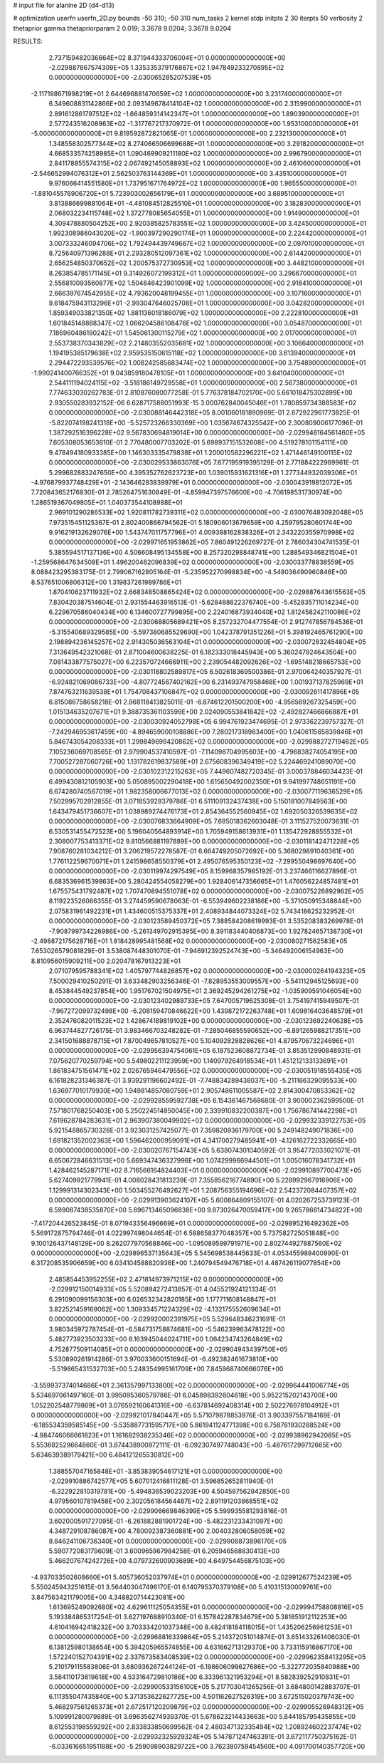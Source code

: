 # input file for alanine 2D (d4-d13)

# optimization
userfn       userfn_2D.py
bounds       -50 310; -50 310
num_tasks    2
kernel       stdp
initpts      2 30
iterpts      50
verbosity    2
thetaprior gamma
thetapriorparam 2 0.019; 3.3678 9.0204; 3.3678 9.0204



RESULTS:
  2.737159482036664E+02  8.371944333706004E+01  0.000000000000000E+00      -2.029887867574309E+05
  1.335335379176867E+02  1.947849233270895E+02  0.000000000000000E+00      -2.030065285207539E+05
 -2.117198671998219E+01  2.644696881470659E+02  1.000000000000000E+00       3.231740000000000E+01
  6.349608831142866E+00  2.093149678414104E+02  1.000000000000000E+00       2.315990000000000E+01
  2.891612861797512E+02 -1.664859314142347E+01  1.000000000000000E+00       1.890390000000000E+01
  2.577243516208963E+02 -1.317767217370972E-01  1.000000000000000E+00       1.953100000000000E+01
 -5.000000000000000E+01  9.819592872821065E-01  1.000000000000000E+00       2.232130000000000E+01
  1.348558302577344E+02  8.274066506699688E+01  1.000000000000000E+00       3.291820000000000E+01
  4.668533574258985E+01  1.090469909211180E+02  1.000000000000000E+00       2.996790000000000E+01
  2.841178855574315E+02  2.067492145058893E+02  1.000000000000000E+00       2.461060000000000E+01
 -2.546652994076312E+01  2.562503763144369E+01  1.000000000000000E+00       3.435100000000000E+01
  9.976066414551580E+01  1.737951671764972E+02  1.000000000000000E+00       1.965550000000000E+01
 -1.881045576906720E+01  5.723903002656179E+01  1.000000000000000E+00       3.689510000000000E+01
  3.813886699881064E+01 -4.481084512825510E+01  1.000000000000000E+00       3.182830000000000E+01
  2.068032234115748E+02  1.372778085654055E+01  1.000000000000000E+00       1.914900000000000E+01
  4.309478880504252E+00  2.920385825783551E+02  1.000000000000000E+00       3.424500000000000E+01
  1.992308986043020E+02 -1.900397290290174E+01  1.000000000000000E+00       2.224420000000000E+01
  3.007333246094706E+02  1.792494439749667E+02  1.000000000000000E+00       2.097010000000000E+01
  8.725640971396288E+01  2.293280512097361E+02  1.000000000000000E+00       2.614420000000000E+01
  2.656254850370652E+02  1.200575372730953E+02  1.000000000000000E+00       3.448210000000000E+01
  8.263854785171145E+01  9.314926072199312E+01  1.000000000000000E+00       3.296670000000000E+01
  2.556810093560877E+02  1.504846423901099E+02  1.000000000000000E+00       2.918410000000000E+01
  2.666397674542955E+02  4.793620048199455E+01  1.000000000000000E+00       3.107160000000000E+01
  9.618475943113296E+01 -2.993047646025708E+01  1.000000000000000E+00       3.042820000000000E+01
  1.859349033821350E+02  1.881136018186079E+02  1.000000000000000E+00       2.222810000000000E+01
  1.601845148888347E+02  1.066204586108476E+02  1.000000000000000E+00       3.054870000000000E+01
  7.186960486190242E+01  1.545061300115279E+02  1.000000000000000E+00       2.017000000000000E+01
  2.553738370343829E+02  2.214803552035681E+02  1.000000000000000E+00       3.106640000000000E+01
  1.194195385179638E+02  2.959535150615118E+02  1.000000000000000E+00       3.613940000000000E+01
  2.294472293539576E+02  1.008242585683474E+02  1.000000000000000E+00       3.754890000000000E+01
 -1.990241400766352E+01  9.043859180478105E+01  1.000000000000000E+00       3.641040000000000E+01
  2.544111194024115E+02 -3.518186149729558E+01  1.000000000000000E+00       2.567380000000000E+01       7.774633030262783E-01  2.810876080077258E-01       5.776378184702170E+00  5.661018475302899E+00  2.930550283932152E-06  6.628717588051993E-15
  3.000762840045046E+01  1.780859734388583E+02  0.000000000000000E+00      -2.030088146442318E+05       8.001060181890969E-01  2.672922961773825E-01      -5.822074198241318E+00 -5.525723266330369E+00  1.035674674325542E+00  2.300809006177096E-01
  1.387292516396228E+02  9.567830694819014E+00  0.000000000000000E+00      -2.029946164561460E+05       7.605308053653610E-01  2.770480007703202E-01       5.698937151532608E+00  4.519278101154111E+00  9.478494180933385E+00  1.146303335479838E+01
  1.200010582296221E+02  1.471446149100115E+02  0.000000000000000E+00      -2.030029533863076E+05       7.677195919395129E-01  2.771884222969961E-01       5.299682883247650E+00  4.395352762623723E+00  1.039015931621316E+01  1.277344932039306E+01
 -4.976879937748429E+01 -2.143646283839979E+01  0.000000000000000E+00      -2.030043919812072E+05       7.720843652176830E-01  2.785264751630849E-01      -4.859947397576600E+00 -4.706198531730974E+00  1.286519367049805E+01  1.040373544108988E+01
  2.969101290286533E+02  1.920811782739311E+02  0.000000000000000E+00      -2.030076483092048E+05       7.973515451125367E-01  2.802400866794562E-01       5.180906013679659E+00  4.259795280601744E+00  9.916219132629076E+00  1.543747011757796E+01
  4.009388162838326E+01  2.343220355970998E+02  0.000000000000000E+00      -2.029971651953862E+05       7.860491226269727E-01  2.786034304741535E-01       5.385594517137136E+00  4.506608495134558E+00  8.257320298848741E+00  1.288549346821504E+01
 -1.259568647634508E+01  1.496200462096839E+02  0.000000000000000E+00      -2.030033778838559E+05       8.088423295383175E-01  2.799067162805164E-01      -5.235952270998834E+00 -4.548036490960846E+00  8.537651006806312E+00  1.319837261989786E+01
  1.870410623711932E+02  2.668348508865424E+02  0.000000000000000E+00      -2.029887643615563E+05       7.830420387514604E-01  2.931554463916513E-01      -5.628488622376740E+00 -5.452835711014234E+00  6.229670586040434E+00  6.134600727799895E+00
  2.224016873934040E+02  1.812458242110086E+02  0.000000000000000E+00      -2.030068805689421E+05       8.257232704477554E-01  2.912747856784536E-01      -5.315540689329585E+00 -5.597380685529690E+00  1.042378791351226E+01  5.398192465761290E+00
  2.198894236145257E+02  2.914305036563104E+01  0.000000000000000E+00      -2.030072832454804E+05       7.313649542321068E-01  2.871004600638225E-01       6.182333018445943E+00  5.360247924643504E+00  7.081433877575027E+00  6.223570724666911E+00
  2.239054482092626E+02 -1.695148218665753E+00  0.000000000000000E+00      -2.030118802589817E+05       6.502618369500386E-01  2.970064240357927E-01      -6.924821069086733E+00 -4.807724567402162E+00  6.231493747958468E+00  1.001937137825969E+01
  7.874763211639538E+01  1.754708437106847E+02  0.000000000000000E+00      -2.030092611417896E+05       6.815086758658218E-01  2.968118413825011E-01      -6.874612201500200E+00 -4.956569267325459E+00  1.015134635207671E+01  9.388735361103599E+00
  2.024090553841842E+02 -2.492827466866887E+01  0.000000000000000E+00      -2.030030924052798E+05       6.994761923474695E-01  2.973362239757327E-01      -7.242946953617459E+00 -4.894659000108886E+00  7.280217318983400E+00  1.040611565839846E+01
  5.846743054208333E+01  1.299849699420862E+02  0.000000000000000E+00      -2.029988272719462E+05       7.105236069708565E-01  2.979904537410597E-01      -7.114098704995603E+00 -4.796838274054195E+00  7.700527287060726E+00  1.131782619837589E+01
  2.675608396349419E+02  5.224469241089070E+00  0.000000000000000E+00      -2.030102312215263E+05       7.449607482720345E-01  3.000378846034423E-01       6.499430812105903E+00  5.050895002290418E+00  1.615650492002350E+01  9.941997748651191E+00
  6.674280740567019E+01  1.982358006677013E+02  0.000000000000000E+00      -2.030077119636529E+05       7.502995702912855E-01  3.071853929379786E-01       6.511109132437438E+00  5.150181007849563E+00  1.643479451736607E+01  1.038989274476173E+01
  2.854364552560945E+02  1.692050326539635E+02  0.000000000000000E+00      -2.030076833664909E+05       7.695018362603048E-01  3.111527520073631E-01       6.530531455472523E+00  5.196040564893914E+00  1.705949158613931E+01  1.135472928855532E+01
  2.308007753413371E+02  9.810566881197889E+00  0.000000000000000E+00      -2.030118142471228E+05       7.908760281034212E-01  3.206219572278587E-01       6.664749205072692E+00  5.368029891040361E+00  1.776112259670071E+01  1.241598658550379E+01
  2.495076595350123E+02 -7.299550498697640E+00  0.000000000000000E+00      -2.030119974297549E+05       8.159968357985192E-01  3.237466116627896E-01       6.683536961539863E+00  5.280424554058279E+00  1.928406147356665E+01  1.476056224857481E+01
  1.675575431792487E+02  1.707470894551078E+02  0.000000000000000E+00      -2.030075226892962E+05       8.119223526066355E-01  3.274459590678063E-01      -6.553949602238186E+00 -5.371050915348844E+00  2.075831961492231E+01  1.434600515375337E+01
  2.408934844073324E+02  5.743418625232952E-01  0.000000000000000E+00      -2.030123589450372E+05       7.388584208619993E-01  3.535208383269978E-01      -7.908799734226986E+00 -5.261349702915395E+00  8.391183440406873E+00  1.927824657138730E+01
 -2.498872175628716E+01  1.818428995481568E+02  0.000000000000000E+00      -2.030080271562583E+05       7.653026579081829E-01  3.538087448301070E-01      -7.946912392524743E+00 -5.346492006154963E+00  8.810956015909211E+00  2.020478167913223E+01
  2.071079595788341E+02  1.405797744826857E+02  0.000000000000000E+00      -2.030000264194323E+05       7.500029410250291E-01  3.633482903256346E-01      -7.828953553009557E+00 -5.541112945125693E+00  8.453844549237854E+00  1.951767021504975E+01
  2.369245294261275E+02 -1.035909591046054E+00  0.000000000000000E+00      -2.030123402989733E+05       7.647005719625308E-01  3.754197415949507E-01      -7.967272099732498E+00 -6.208159470846622E+00  1.439872172263748E+01  1.609816403648579E+01
  2.352476082011523E+02  1.428674189819102E+00  0.000000000000000E+00      -2.030123692240628E+05       6.963744827726175E-01  3.983466703248282E-01      -7.285046855590652E+00 -6.891265988217351E+00  2.341501688878715E+01  7.870049657810527E+00
  5.104092828828626E+01  4.879570673224696E+01  0.000000000000000E+00      -2.029956394754061E+05       6.187523608872734E-01  3.853512990848931E-01       7.075620770259794E+00  5.549802211123959E+00  1.140979264918534E+01  1.451212133133691E+01
  1.861834751561471E+02  2.026765946479556E+02  0.000000000000000E+00      -2.030051918555435E+05       6.161828231346387E-01  3.939291196602492E-01      -7.748834289438037E+00 -5.211166329095533E+00  1.636977010179930E+00  1.949814857080759E+01
  2.905748611005587E+02  2.814300470853362E+02  0.000000000000000E+00      -2.029928559592738E+05       6.154361467568680E-01  3.900002362599500E-01       7.571801768250403E+00  5.250224514850045E+00  2.339910832200387E+00  1.756786741442298E+01
  7.619628784283631E+01  2.963907380049902E+02  0.000000000000000E+00      -2.029932339122753E+05       5.921548865730326E-01  3.923031257425077E-01       7.359820936179700E+00  5.249148249071836E+00  1.691821352002363E+00  1.596462000959091E+01
  4.341700279485941E+01 -4.126162722332665E+00  0.000000000000000E+00      -2.030020767154743E+05       5.638074301040592E-01  3.954772033021071E-01       6.650672846631513E+00  5.669347436327996E+00  1.074299966944501E+01  1.005016078341732E+01
  1.428462145287171E+02  8.716566164824403E+01  0.000000000000000E+00      -2.029910897700473E+05       5.627409921779941E-01  4.008028431813239E-01       7.355856216774890E+00  5.228992967916906E+00  1.129991314302343E+00  1.503455276492627E+01
  1.208756355194696E+02  2.542372084407357E+02  0.000000000000000E+00      -2.029913903624107E+05       5.600864809155107E-01  4.020267253739123E-01       6.599087438535870E+00  5.696713465096838E+00  9.873026470059417E+00  9.265786614734822E+00
 -7.417204426523845E-01  8.071943356496669E+01  0.000000000000000E+00      -2.029895216492362E+05       5.569172875794746E-01  4.022997498044654E-01       6.588658377048357E+00  5.737582725051848E+00  9.100126437148129E+00  8.262077970568846E+00
 -1.095089599791971E+00  2.802744927887560E+02  0.000000000000000E+00      -2.029896537135643E+05       5.545698538445633E-01  4.053455989400990E-01       6.317208535906659E+00  6.034104588820936E+00  1.240794549476718E+01  4.487426119077854E+00
  2.485854453952255E+02  2.471814973971215E+02  0.000000000000000E+00      -2.029912150014933E+05       5.520894272413857E-01  4.045521924121334E-01       6.291090099156303E+00  6.026532342820185E+00  1.177711608148847E+01  3.822521459169062E+00
  1.309334571224329E+02 -4.132175552609634E+01  0.000000000000000E+00      -2.029920002391975E+05       5.529648346231691E-01  3.980345972787454E-01      -6.584731758874681E+00 -5.546239963478122E+00  5.482773923503233E+00  8.163945044024711E+00
  1.064234743264849E+02  4.752877509114085E+01  0.000000000000000E+00      -2.029904943439750E+05       5.530890261914286E-01  3.970033600151694E-01      -6.492382461673810E+00 -5.519865431532703E+00  5.248354995161709E+00  7.845968740666076E+00
 -3.559937374014686E+01  2.361357997133800E+02  0.000000000000000E+00      -2.029964441006774E+05       5.534697061497160E-01  3.995095360579786E-01       6.045898392604618E+00  5.952215202143700E+00  1.052202548779869E+01  3.076592160641316E+00
 -6.637814692408314E+00  2.502276978104912E+01  0.000000000000000E+00      -2.029921017840447E+05       5.571079878853976E-01  3.903397557184169E-01      -6.185534359585145E+00 -5.535887731595717E+00  5.861941124771398E+00  6.758761930288524E+00
 -4.984746066661823E+01  1.161682938235346E+02  0.000000000000000E+00      -2.029938962942085E+05       5.553682529664860E-01  3.874438900972111E-01      -6.092307497748043E+00 -5.487617299712665E+00  5.634639389179421E+00  6.484121265530812E+00
  1.388557047165848E+01 -3.853839054617121E+01  0.000000000000000E+00      -2.029910886742577E+05       5.607012416811128E-01  3.596852652811940E-01      -6.322922810319781E+00 -5.494836539023203E+00  4.504587562942850E+00  4.979560107819458E+00
  2.302056184564487E+02  2.891191203868551E+02  0.000000000000000E+00      -2.029906669846399E+05       5.599935581293816E-01  3.602000591727095E-01      -6.261882881901724E+00 -5.482231233431097E+00  4.348729108786087E+00  4.780092387360881E+00
  2.004032806058059E+02  8.846241106736340E+01  0.000000000000000E+00      -2.029908873896170E+05       5.590772083179609E-01  3.600965967984258E-01       6.205946568830413E+00  5.466207674242726E+00  4.079732600903689E+00  4.649754456875103E+00
 -4.937033502608660E+01  5.405736052037974E+01  0.000000000000000E+00      -2.029912677524239E+05       5.550245943251615E-01  3.564403047496170E-01       6.140795370379108E+00  5.410315130009761E+00  3.847563421179005E+00  4.348820714423081E+00
  1.613695249092680E+02  4.629611125054355E+01  0.000000000000000E+00      -2.029994758808816E+05       5.193384865317254E-01  3.627197688910340E-01       6.157842287834679E+00  5.381851912112253E+00  4.610416942418232E+00  3.703334201037348E+00
  8.482418184118015E+01  1.435206256961253E+01  0.000000000000000E+00      -2.029968816339864E+05       5.214372051014874E-01  3.651433261406030E-01       6.138125980138654E+00  5.394205965574855E+00  4.631662713129370E+00  3.733115916867170E+00
  1.572240152704391E+02  2.337673583408539E+02  0.000000000000000E+00      -2.029962358413295E+05       5.210179115583806E-01  3.680936267244124E-01      -6.198606099627686E+00 -5.322772035840988E+00  3.584110173619618E+00  4.533164729810186E+00
  6.333961321953294E+01  8.582839252910831E+01  0.000000000000000E+00      -2.029900533156100E+05       5.217703041265256E-01  3.684800142883707E-01       6.111355047435840E+00  5.371353622627725E+00  4.501162627526319E+00  3.672515020379743E+00
  5.468297561265373E+01  2.672517120209879E+02  0.000000000000000E+00      -2.029905526948312E+05       5.109991280079889E-01  3.696356274939370E-01       5.678623214433663E+00  5.644185795435855E+00  8.612553198559292E+00  2.833833850699562E-04
  2.480347132335494E+02  1.208924602237474E+02  0.000000000000000E+00      -2.029932325929324E+05       5.147871247463391E-01  3.672117750375162E-01      -6.033616651951188E+00 -5.259098903829722E+00  3.762380759454560E+00  4.091700140357720E+00